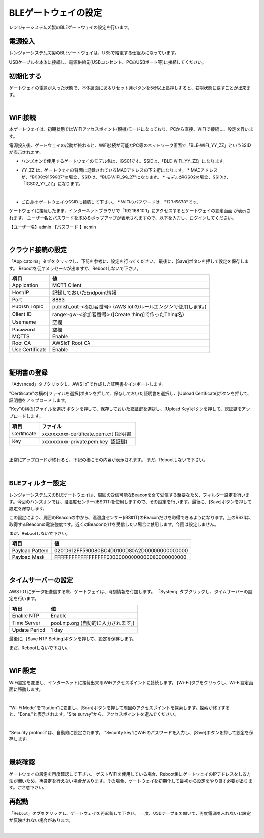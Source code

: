 =============================
BLEゲートウェイの設定
=============================

レンジャーシステムズ製のBLEゲートウェイの設定を行います。


電源投入
===================

レンジャーシステムズ製のBLEゲートウェイは、USBで給電する仕組みになっています。

USBケーブルを本体に接続し、電源供給元(USBコンセント、PCのUSBポート等)に接続してください。

初期化する
=================

ゲートウェイの電源が入った状態で、本体裏面にあるリセット用ボタンを5秒以上長押しすると、初期状態に戻すことが出来ます。

.. image:: images/03/reset.png

|

WiFi接続
================

本ゲートウェイは、初期状態ではWiFiアクセスポイント(親機)モードになっており、PCから直接、WiFiで接続し、設定を行います。

電源投入後、ゲートウェイの起動が終わると、WiFi接続が可能なPC等のネットワーク画面で「BLE-WIFI_YY_ZZ」というSSIDが表示されます。

* ハンズオンで使用するゲートウェイのモデル名は、iGS01です。SSIDは、「BLE-WIFI_YY_ZZ」になります。
* YY_ZZ は、ゲートウェイの背面に記録されているMACアドレスの下２桁になります。
  * MACアドレスが、"B03829159927"の場合、SSIDは、"BLE-WIFI_99_27"になります。
  * モデルがiGS02の場合、SSIDは、「IGS02_YY_ZZ」になります。

  .. image:: images/03/MAC-01.png

  |

* ご自身のゲートウェイのSSIDに接続して下さい。
  * WiFiのパスワードは、"12345678"です。

ゲートウェイに接続したまま、インターネットブラウザで「192.168.10.1」にアクセスするとゲートウェイの設定画面 が表示されます。
ユーザー名とパスワードを求めるポップアップが表示されますので、以下を入力し、ログインしてください。

【ユーザー名】admin
【パスワード 】admin

.. image:: images/03/login.png

|

クラウド接続の設定
============================

「Applicatoins」タブをクリックし、下記を参考に、設定を行ってください。 最後に、[Save]ボタンを押して設定を保存します。
Rebootを促すメッセージが出ますが、Rebootしないで下さい。


================ ============================
項目              値
================ ============================
Application	      MQTT Client
Host/IP	          記録しておいたEndpoint情報
Port        	    8883
Publish Topic	    publish_out-<参加者番号> (AWS IoTのルールエンジンで使用します。)
Client ID         ranger-gw-<参加者番号> ([Create thing]で作ったThing名)
Username          空欄
Password          空欄
MQTTS             Enable
Root CA           AWSIoT Root CA
Use Certificate   Enable
================ ============================

.. image:: images/03/applications.png

|

証明書の登録
=====================

「Advanced」タブクリックし、AWS IoTで作成した証明書をインポートします。

"Certificate"の横の[ファイルを選択]ボタンを押して、保存しておいた証明書を選択し、[Upload Certificate]ボタンを押して、証明書をアップロードします。

"Key"の横の[ファイルを選択]ボタンを押して、保存しておいた認証鍵を選択し、[Upload Key]ボタンを押して、認証鍵をアップロードします。

============ ========================================
項目           ファイル
============ ========================================
Certificate	  xxxxxxxxxx-certificate.pem.crt (証明書)
Key           xxxxxxxxxx-private.pem.key (認証鍵)
============ ========================================

.. image:: images/03/import-certificate.png

|

正常にアップロードが終わると、下記の様にその内容が表示されます。
まだ、Rebootしないで下さい。

.. image:: images/03/upload-certificate.png

|

BLEフィルター設定
===========================

レンジャーシステムズのBLEゲートウェイは、周囲の受信可能なBeaconを全て受信する至要なため、フィルター設定を行います。今回のハンズオンでは、温湿度センサー(iBS01T)を使用しますので、その設定を行います。最後に、[Save]ボタンを押して設定を保存します。

この設定により、周囲のBeaconの中から、温湿度センサー(iBS01T)のBeaconだけを取得できるようになります。上のRSSIは、取得するBeaconの電波強度です。近くのBeaconだけを受信したい場合に使用します。今回は設定しません。

まだ、Rebootしないで下さい。

================== =============================================
項目                 値
================== =============================================
Payload Pattern     02010612FF590080BC4D0100D80A2D00000000000000
Payload Mask        FFFFFFFFFFFFFFFFFF00000000000000000000000000
================== =============================================

.. image:: images/03/payload-pattern-mask.png

|

タイムサーバーの設定
===============================

AWS IOTにデータを送信する際、ゲートウェイは、時刻情報を付加します。
「System」タブクリックし、タイムサーバーの設定を行います。

================== =============================================
項目                 値
================== =============================================
Enable NTP          Enable
Time Server         pool.ntp.org  (自動的に入力されます。)
Update Period       1 day
================== =============================================

最後に、[Save NTP Setting]ボタンを押して、設定を保存します。

まだ、Rebootしないで下さい。

.. image:: images/03/time-server.png

|

WiFi設定
=====================

WiFi設定を変更し、インターネットに接続出来るWiFiアクセスポイントに接続します。
[Wi-Fi]タブをクリックし、Wi-Fi設定画面に移動します。

.. image:: images/03/wifi.png

|

"Wi-Fi Mode"を"Station"に変更し、[Scan]ボタンを押して周囲のアクセスポイントを探索します。探索が終了すると、"Done."と表示されます。"Site survey"から、アクセスポイントを選んでください。

.. image:: images/03/site.png

|

"Security protocol"は、自動的に設定されます。
"Security key"にWiFiのパスワードを入力し、[Save]ボタンを押して設定を保存します。

.. image:: images/03/wifi-save.png

|

最終確認
=====================

ゲートウェイの設定を再度確認して下さい。
ゲストWiFiを使用している場合、Reboot後にゲートウェイのIPアドレスをしる方法が無いため、再設定を行えない場合があります。その場合、ゲートウェイを初期化して最初から設定をやり直す必要があります。ご注意下さい。

再起動
====================

「Reboot」タブをクリックし、ゲートウェイを再起動して下さい。
一度、USBケーブルを部いて、再度電源を入れないと設定が反映されない場合があります。

.. image:: images/03/reboot.png

|
